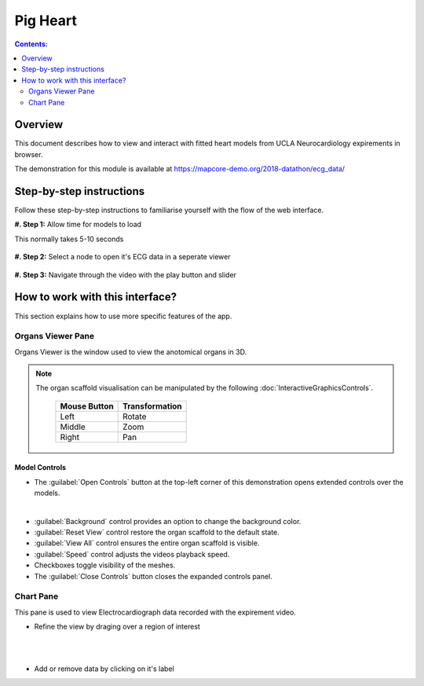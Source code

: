 
Pig Heart
=========

.. |zoom-in| image::  /_images/flatmap_zoomIN.png
               :width: 2 em

.. |zoom-out| image:: /_images/flatmap_zoomOUT.png
               :width: 2 em
			   
.. |resize| image:: /_images/flatmap_resize.png
               :width: 2 em
			   
.. |organs| image:: /_images/flatmap_organs.png
               :width: 2 em
			   
.. contents:: Contents: 
   :local:
   :depth: 2
   :backlinks: top
   
Overview
********

This document describes how to view and interact with fitted heart models from UCLA Neurocardiology expirements in browser.

.. add the demo url 
The demonstration for this module is available at https://mapcore-demo.org/2018-datathon/ecg_data/

Step-by-step instructions 
*************************

Follow these step-by-step instructions to familiarise yourself with the flow of the web interface.

**#. Step 1:** Allow time for models to load

This normally takes 5-10 seconds


.. figure:: _images/ph_loading.jpg
   :figwidth: 95%
   :width: 90%
   :align: center
   
**#. Step 2:** Select a node to open it's ECG data in a seperate viewer

.. figure:: _images/ph_select_node.jpg
   :figwidth: 95%
   :width: 90%
   :align: center

**#. Step 3:** Navigate through the video with the play button and slider

.. figure:: _images/ph_adjust_slider.jpg
   :figwidth: 95%
   :width: 90%
   :align: center




How to work with this interface?
********************************

This section explains how to use more specific features of the app.

Organs Viewer Pane
^^^^^^^^^^^^^^^^^^

Organs Viewer is the window used to view the anotomical organs in 3D.

.. note::

   The organ scaffold visualisation can be manipulated by the following :doc:`InteractiveGraphicsControls`. 

    ======================= ==============
    Mouse Button            Transformation
    ======================= ==============
    Left                    Rotate
    ----------------------- --------------
    Middle 				          Zoom
    ----------------------- --------------
    Right 					        Pan
    ======================= ==============

Model Controls
~~~~~~~~~~~~~~



* The :guilabel:`Open Controls` button at the top-left corner of this demonstration opens extended controls over the models.

.. figure:: _images/extended_controls.jpg
   :figwidth: 95%
   :width: 40%
   :align: left

* :guilabel:`Background` control provides an option to change the background color. 

* :guilabel:`Reset View` control restore the organ scaffold to the default state.

* :guilabel:`View All` control ensures the entire organ scaffold is visible.

* :guilabel:`Speed` control adjusts the videos playback speed.

* Checkboxes toggle visibility of the meshes.

* The :guilabel:`Close Controls` button closes the expanded controls panel.
	
Chart Pane
^^^^^^^^^^

This pane is used to view Electrocardiograph data recorded with the expirement video.

* Refine the view by draging over a region of interest

.. figure:: _images/plot_refine.jpg
   :figwidth: 95%
   :width: 70%
   :align: left

.. ..

.. figure:: _images/plot_refine_result.jpg
   :figwidth: 95%
   :width: 70%
   :align: left

* Add or remove data by clicking on it's label

.. figure:: _images/select_channel.jpg
   :figwidth: 95%
   :width: 70%
   :align: left

   